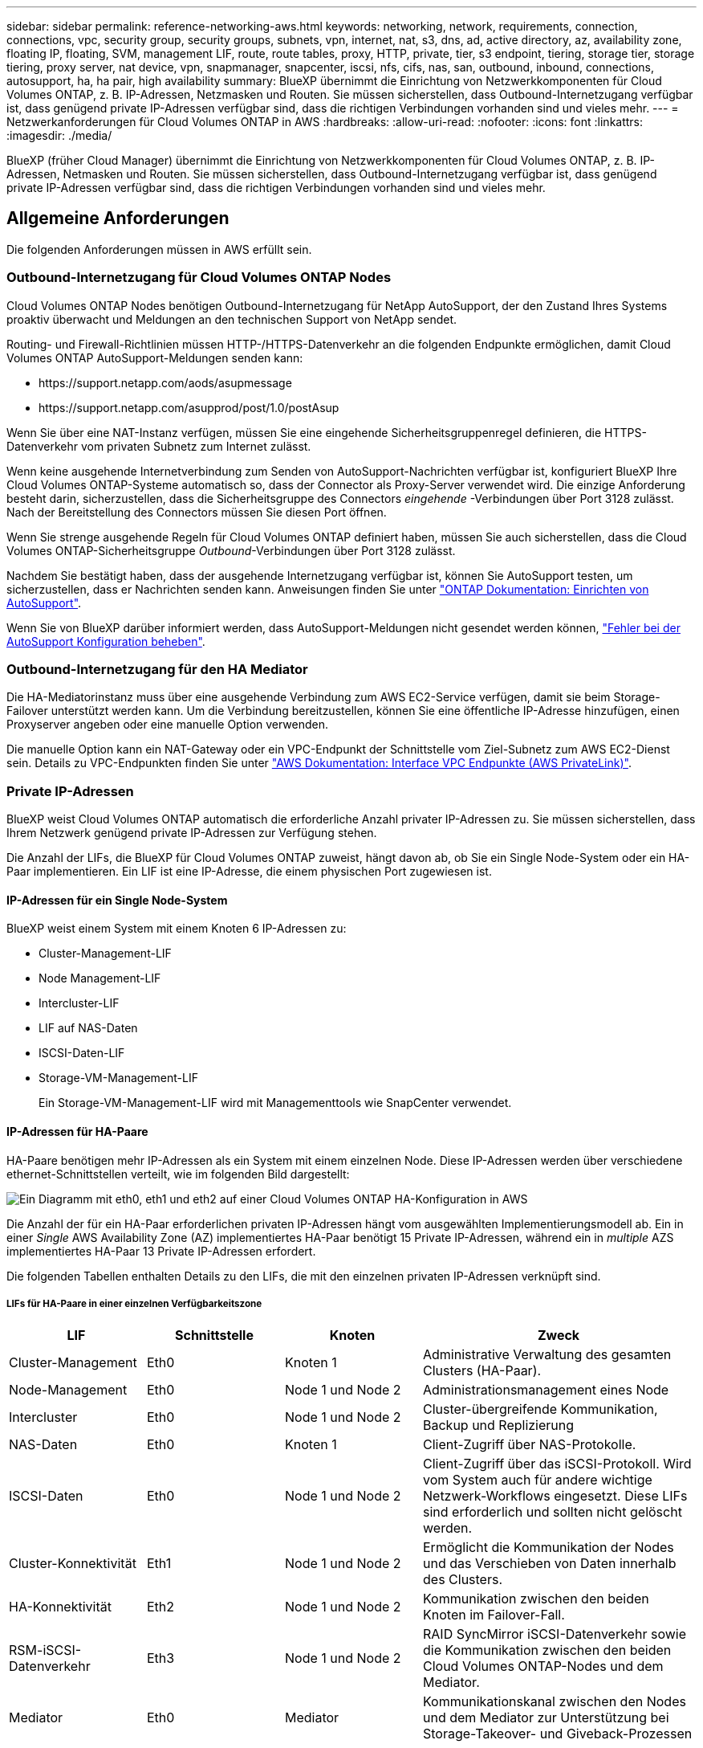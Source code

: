 ---
sidebar: sidebar 
permalink: reference-networking-aws.html 
keywords: networking, network, requirements, connection, connections, vpc, security group, security groups, subnets, vpn, internet, nat, s3, dns, ad, active directory, az, availability zone, floating IP, floating, SVM, management LIF, route, route tables, proxy, HTTP, private, tier, s3 endpoint, tiering, storage tier, storage tiering, proxy server, nat device, vpn, snapmanager, snapcenter, iscsi, nfs, cifs, nas, san, outbound, inbound, connections, autosupport, ha, ha pair, high availability 
summary: BlueXP übernimmt die Einrichtung von Netzwerkkomponenten für Cloud Volumes ONTAP, z. B. IP-Adressen, Netzmasken und Routen. Sie müssen sicherstellen, dass Outbound-Internetzugang verfügbar ist, dass genügend private IP-Adressen verfügbar sind, dass die richtigen Verbindungen vorhanden sind und vieles mehr. 
---
= Netzwerkanforderungen für Cloud Volumes ONTAP in AWS
:hardbreaks:
:allow-uri-read: 
:nofooter: 
:icons: font
:linkattrs: 
:imagesdir: ./media/


[role="lead"]
BlueXP (früher Cloud Manager) übernimmt die Einrichtung von Netzwerkkomponenten für Cloud Volumes ONTAP, z. B. IP-Adressen, Netmasken und Routen. Sie müssen sicherstellen, dass Outbound-Internetzugang verfügbar ist, dass genügend private IP-Adressen verfügbar sind, dass die richtigen Verbindungen vorhanden sind und vieles mehr.



== Allgemeine Anforderungen

Die folgenden Anforderungen müssen in AWS erfüllt sein.



=== Outbound-Internetzugang für Cloud Volumes ONTAP Nodes

Cloud Volumes ONTAP Nodes benötigen Outbound-Internetzugang für NetApp AutoSupport, der den Zustand Ihres Systems proaktiv überwacht und Meldungen an den technischen Support von NetApp sendet.

Routing- und Firewall-Richtlinien müssen HTTP-/HTTPS-Datenverkehr an die folgenden Endpunkte ermöglichen, damit Cloud Volumes ONTAP AutoSupport-Meldungen senden kann:

* \https://support.netapp.com/aods/asupmessage
* \https://support.netapp.com/asupprod/post/1.0/postAsup


Wenn Sie über eine NAT-Instanz verfügen, müssen Sie eine eingehende Sicherheitsgruppenregel definieren, die HTTPS-Datenverkehr vom privaten Subnetz zum Internet zulässt.

Wenn keine ausgehende Internetverbindung zum Senden von AutoSupport-Nachrichten verfügbar ist, konfiguriert BlueXP Ihre Cloud Volumes ONTAP-Systeme automatisch so, dass der Connector als Proxy-Server verwendet wird. Die einzige Anforderung besteht darin, sicherzustellen, dass die Sicherheitsgruppe des Connectors _eingehende_ -Verbindungen über Port 3128 zulässt. Nach der Bereitstellung des Connectors müssen Sie diesen Port öffnen.

Wenn Sie strenge ausgehende Regeln für Cloud Volumes ONTAP definiert haben, müssen Sie auch sicherstellen, dass die Cloud Volumes ONTAP-Sicherheitsgruppe _Outbound_-Verbindungen über Port 3128 zulässt.

Nachdem Sie bestätigt haben, dass der ausgehende Internetzugang verfügbar ist, können Sie AutoSupport testen, um sicherzustellen, dass er Nachrichten senden kann. Anweisungen finden Sie unter https://docs.netapp.com/us-en/ontap/system-admin/setup-autosupport-task.html["ONTAP Dokumentation: Einrichten von AutoSupport"^].

Wenn Sie von BlueXP darüber informiert werden, dass AutoSupport-Meldungen nicht gesendet werden können, link:task-verify-autosupport.html#troubleshoot-your-autosupport-configuration["Fehler bei der AutoSupport Konfiguration beheben"].



=== Outbound-Internetzugang für den HA Mediator

Die HA-Mediatorinstanz muss über eine ausgehende Verbindung zum AWS EC2-Service verfügen, damit sie beim Storage-Failover unterstützt werden kann. Um die Verbindung bereitzustellen, können Sie eine öffentliche IP-Adresse hinzufügen, einen Proxyserver angeben oder eine manuelle Option verwenden.

Die manuelle Option kann ein NAT-Gateway oder ein VPC-Endpunkt der Schnittstelle vom Ziel-Subnetz zum AWS EC2-Dienst sein. Details zu VPC-Endpunkten finden Sie unter http://docs.aws.amazon.com/AmazonVPC/latest/UserGuide/vpce-interface.html["AWS Dokumentation: Interface VPC Endpunkte (AWS PrivateLink)"^].



=== Private IP-Adressen

BlueXP weist Cloud Volumes ONTAP automatisch die erforderliche Anzahl privater IP-Adressen zu. Sie müssen sicherstellen, dass Ihrem Netzwerk genügend private IP-Adressen zur Verfügung stehen.

Die Anzahl der LIFs, die BlueXP für Cloud Volumes ONTAP zuweist, hängt davon ab, ob Sie ein Single Node-System oder ein HA-Paar implementieren. Ein LIF ist eine IP-Adresse, die einem physischen Port zugewiesen ist.



==== IP-Adressen für ein Single Node-System

BlueXP weist einem System mit einem Knoten 6 IP-Adressen zu:

* Cluster-Management-LIF
* Node Management-LIF
* Intercluster-LIF
* LIF auf NAS-Daten
* ISCSI-Daten-LIF
* Storage-VM-Management-LIF
+
Ein Storage-VM-Management-LIF wird mit Managementtools wie SnapCenter verwendet.





==== IP-Adressen für HA-Paare

HA-Paare benötigen mehr IP-Adressen als ein System mit einem einzelnen Node. Diese IP-Adressen werden über verschiedene ethernet-Schnittstellen verteilt, wie im folgenden Bild dargestellt:

image:diagram_cvo_aws_networking_ha.png["Ein Diagramm mit eth0, eth1 und eth2 auf einer Cloud Volumes ONTAP HA-Konfiguration in AWS"]

Die Anzahl der für ein HA-Paar erforderlichen privaten IP-Adressen hängt vom ausgewählten Implementierungsmodell ab. Ein in einer _Single_ AWS Availability Zone (AZ) implementiertes HA-Paar benötigt 15 Private IP-Adressen, während ein in _multiple_ AZS implementiertes HA-Paar 13 Private IP-Adressen erfordert.

Die folgenden Tabellen enthalten Details zu den LIFs, die mit den einzelnen privaten IP-Adressen verknüpft sind.



===== LIFs für HA-Paare in einer einzelnen Verfügbarkeitszone

[cols="20,20,20,40"]
|===
| LIF | Schnittstelle | Knoten | Zweck 


| Cluster-Management | Eth0 | Knoten 1 | Administrative Verwaltung des gesamten Clusters (HA-Paar). 


| Node-Management | Eth0 | Node 1 und Node 2 | Administrationsmanagement eines Node 


| Intercluster | Eth0 | Node 1 und Node 2 | Cluster-übergreifende Kommunikation, Backup und Replizierung 


| NAS-Daten | Eth0 | Knoten 1 | Client-Zugriff über NAS-Protokolle. 


| ISCSI-Daten | Eth0 | Node 1 und Node 2 | Client-Zugriff über das iSCSI-Protokoll. Wird vom System auch für andere wichtige Netzwerk-Workflows eingesetzt. Diese LIFs sind erforderlich und sollten nicht gelöscht werden. 


| Cluster-Konnektivität | Eth1 | Node 1 und Node 2 | Ermöglicht die Kommunikation der Nodes und das Verschieben von Daten innerhalb des Clusters. 


| HA-Konnektivität | Eth2 | Node 1 und Node 2 | Kommunikation zwischen den beiden Knoten im Failover-Fall. 


| RSM-iSCSI-Datenverkehr | Eth3 | Node 1 und Node 2 | RAID SyncMirror iSCSI-Datenverkehr sowie die Kommunikation zwischen den beiden Cloud Volumes ONTAP-Nodes und dem Mediator. 


| Mediator | Eth0 | Mediator | Kommunikationskanal zwischen den Nodes und dem Mediator zur Unterstützung bei Storage-Takeover- und Giveback-Prozessen 
|===


===== LIFs für HA-Paare in mehreren Verfügbarkeitszonen

[cols="20,20,20,40"]
|===
| LIF | Schnittstelle | Knoten | Zweck 


| Node-Management | Eth0 | Node 1 und Node 2 | Administrationsmanagement eines Node 


| Intercluster | Eth0 | Node 1 und Node 2 | Cluster-übergreifende Kommunikation, Backup und Replizierung 


| ISCSI-Daten | Eth0 | Node 1 und Node 2 | Client-Zugriff über das iSCSI-Protokoll. Diese LIF managt zudem die Migration von Floating IP-Adressen zwischen Nodes. 


| Cluster-Konnektivität | Eth1 | Node 1 und Node 2 | Ermöglicht die Kommunikation der Nodes und das Verschieben von Daten innerhalb des Clusters. 


| HA-Konnektivität | Eth2 | Node 1 und Node 2 | Kommunikation zwischen den beiden Knoten im Failover-Fall. 


| RSM-iSCSI-Datenverkehr | Eth3 | Node 1 und Node 2 | RAID SyncMirror iSCSI-Datenverkehr sowie die Kommunikation zwischen den beiden Cloud Volumes ONTAP-Nodes und dem Mediator. 


| Mediator | Eth0 | Mediator | Kommunikationskanal zwischen den Nodes und dem Mediator zur Unterstützung bei Storage-Takeover- und Giveback-Prozessen 
|===

TIP: Wenn eine Implementierung in mehreren Verfügbarkeitszonen erstellt wird, werden mehrere LIFs zugeordnet link:reference-networking-aws.html#floatingips["Floating-IP-Adressen"], Die nicht gegen die private IP-Beschränkung von AWS gezählt werden.



=== Sicherheitsgruppen

Sie müssen keine Sicherheitsgruppen erstellen, weil BlueXP das für Sie tut. Wenn Sie Ihr eigenes verwenden müssen, lesen Sie link:reference-security-groups.html["Regeln für Sicherheitsgruppen"].



=== Verbindung für Daten-Tiering

Wenn Sie EBS als Performance-Tier und AWS S3 als Kapazitäts-Tier verwenden möchten, müssen Sie sicherstellen, dass Cloud Volumes ONTAP eine Verbindung zu S3 hat. Die beste Möglichkeit, diese Verbindung bereitzustellen, besteht darin, einen VPC-Endpunkt für den S3-Dienst zu erstellen. Anweisungen hierzu finden Sie unter https://docs.aws.amazon.com/AmazonVPC/latest/UserGuide/vpce-gateway.html#create-gateway-endpoint["AWS Dokumentation: Erstellen eines Gateway-Endpunkts"^].

Wenn Sie den VPC-Endpunkt erstellen, wählen Sie die Region, den VPC und die Routing-Tabelle aus, die der Cloud Volumes ONTAP Instanz entspricht. Sie müssen auch die Sicherheitsgruppe ändern, um eine ausgehende HTTPS-Regel hinzuzufügen, die Datenverkehr zum S3-Endpunkt ermöglicht. Andernfalls kann Cloud Volumes ONTAP keine Verbindung zum S3-Service herstellen.

Informationen zu Problemen finden Sie unter https://aws.amazon.com/premiumsupport/knowledge-center/connect-s3-vpc-endpoint/["AWS Support Knowledge Center: Warum kann ich mich nicht über einen Gateway VPC Endpunkt mit einem S3-Bucket verbinden?"^]



=== Verbindungen zu ONTAP Systemen

Um Daten zwischen einem Cloud Volumes ONTAP System in AWS und ONTAP Systemen in anderen Netzwerken zu replizieren, müssen Sie eine VPN-Verbindung zwischen der AWS VPC und dem anderen Netzwerk herstellen, beispielsweise das Unternehmensnetzwerk. Anweisungen hierzu finden Sie unter https://docs.aws.amazon.com/AmazonVPC/latest/UserGuide/SetUpVPNConnections.html["AWS Dokumentation: Einrichten einer AWS VPN-Verbindung"^].



=== DNS und Active Directory für CIFS

Wenn Sie CIFS-Storage bereitstellen möchten, müssen Sie DNS und Active Directory in AWS einrichten oder Ihre lokale Einrichtung auf AWS erweitern.

Der DNS-Server muss Namensauflösungsdienste für die Active Directory-Umgebung bereitstellen. Sie können DHCP-Optionssätze so konfigurieren, dass sie den Standard-EC2-DNS-Server verwenden, der nicht der von der Active Directory-Umgebung verwendete DNS-Server sein darf.

Anweisungen finden Sie unter https://aws-quickstart.github.io/quickstart-microsoft-activedirectory/["AWS Dokumentation: Active Directory Domain Services in der AWS Cloud: Quick Start Reference Deployment"^].



=== VPC-Sharing

Ab Version 9.11.1 werden Cloud Volumes ONTAP HA-Paare in AWS mit VPC-Sharing unterstützt. Die VPC-Freigabe ermöglicht Ihrem Unternehmen, Subnetze mit anderen AWS Konten gemeinsam zu nutzen. Um diese Konfiguration zu verwenden, müssen Sie Ihre AWS-Umgebung einrichten und dann das HA-Paar mithilfe der API implementieren.

link:task-deploy-aws-shared-vpc.html["Erfahren Sie, wie ein HA-Paar in einem gemeinsamen Subnetz implementiert wird"].



== Anforderungen für HA-Paare in mehreren Verfügbarkeitszonen

Zusätzliche AWS Netzwerkanforderungen gelten für Cloud Volumes ONTAP HA-Konfigurationen, die mehrere Verfügbarkeitszonen (AZS) verwenden. Sie sollten diese Anforderungen überprüfen, bevor Sie ein HA-Paar starten, da Sie beim Erstellen der Arbeitsumgebung die Netzwerkdetails in BlueXP eingeben müssen.

Informationen zur Funktionsweise von HA-Paaren finden Sie unter link:concept-ha.html["Hochverfügbarkeitspaare"].

Verfügbarkeitszonen:: Dieses HA-Bereitstellungsmodell verwendet mehrere AZS, um eine hohe Verfügbarkeit Ihrer Daten zu gewährleisten. Sie sollten für jede Cloud Volumes ONTAP Instanz und die Mediatorinstanz eine dedizierte AZ verwenden, die einen Kommunikationskanal zwischen dem HA-Paar bereitstellt.


In jeder Verfügbarkeitszone sollte ein Subnetz verfügbar sein.

[[floatingips]]
Fließende IP-Adressen für NAS- und Cluster-/SVM-Management:: HA-Konfigurationen in mehreren Verfügbarkeitszonen verwenden fließende IP-Adressen, die bei einem Ausfall zwischen Nodes migriert werden. Außerhalb der VPC ist nicht nativ zugänglich. Es sei denn, Sie können darauf zugreifen link:task-setting-up-transit-gateway.html["AWS Transit Gateway einrichten"].
+
--
Eine Floating-IP-Adresse ist für das Cluster-Management, eine für NFS/CIFS-Daten auf Node 1 und eine für NFS/CIFS-Daten auf Node 2. Eine vierte Floating IP-Adresse für SVM-Management ist optional.


NOTE: Wenn Sie SnapDrive für Windows oder SnapCenter mit dem HA-Paar verwenden, ist eine unverankerte IP-Adresse für die SVM-Management-LIF erforderlich.

Sie müssen die unverankerten IP-Adressen in BlueXP eingeben, wenn Sie eine Arbeitsumgebung mit Cloud Volumes ONTAP HA erstellen. BlueXP weist dem HA-Paar die IP-Adressen zu, wenn das System gestartet wird.

Die fließenden IP-Adressen müssen sich für alle VPCs in der AWS Region, in der Sie die HA-Konfiguration implementieren, außerhalb der CIDR-Blöcke befinden. Stellen Sie sich die fließenden IP-Adressen als logisches Subnetz vor, das sich außerhalb der VPCs in Ihrer Region befindet.

Das folgende Beispiel zeigt die Beziehung zwischen Floating-IP-Adressen und den VPCs in einer AWS-Region. Während sich die fließenden IP-Adressen für alle VPCs außerhalb der CIDR-Blöcke befinden, sind sie über Routing-Tabellen in Subnetze routingfähig.

image:diagram_ha_floating_ips.png["Ein Konzeptbild, das die CIDR-Blöcke für fünf VPCs in AWS Regionen und drei unverankerte IP-Adressen außerhalb der CIDR-Blöcke der VPCs enthält"]


NOTE: BlueXP erstellt automatisch statische IP-Adressen für den iSCSI-Zugriff und für NAS-Zugriff von Clients außerhalb der VPC. Für diese Art von IP-Adressen müssen Sie keine Anforderungen erfüllen.

--
Transit-Gateway zur Aktivierung des Floating IP-Zugriffs von außerhalb der VPC:: Bei Bedarf link:task-setting-up-transit-gateway.html["AWS Transit Gateway einrichten"] Um den Zugriff auf die unverankerten IP-Adressen eines HA-Paars von außerhalb der VPC zu ermöglichen, in der sich das HA-Paar befindet.
Routentabellen:: Nachdem Sie in BlueXP die unverankerten IP-Adressen angegeben haben, werden Sie dann aufgefordert, die Routingtabellen auszuwählen, die Routen zu den unverankerten IP-Adressen enthalten sollen. Dies ermöglicht den Client-Zugriff auf das HA-Paar.
+
--
Wenn Sie nur eine Routingtabelle für die Subnetze in Ihrem VPC (der Hauptroutingtabelle) haben, fügt BlueXP automatisch die fließenden IP-Adressen zu dieser Routingtabelle hinzu. Wenn Sie mehr als eine Routing-Tabelle haben, ist es sehr wichtig, beim Starten des HA-Paars die richtigen Routing-Tabellen auszuwählen. Andernfalls haben einige Clients möglicherweise keinen Zugriff auf Cloud Volumes ONTAP.

Sie können beispielsweise zwei Subnetze haben, die mit verschiedenen Routing-Tabellen verknüpft sind. Wenn Sie Routing-Tabelle A auswählen, jedoch nicht Route-Tabelle B, können Clients in der mit Routing-Tabelle A verknüpften Subnetz auf das HA-Paar zugreifen, die Clients im Subnetz der Routing-Tabelle B können jedoch nicht.

Weitere Informationen zu Routingtabellen finden Sie unter http://docs.aws.amazon.com/AmazonVPC/latest/UserGuide/VPC_Route_Tables.html["AWS Documentation: Routingtabellen"^].

--
Anbindung an NetApp Management Tools:: Für den Einsatz von NetApp Management Tools mit HA-Konfigurationen in mehreren Verfügbarkeitszonen stehen zwei Verbindungsoptionen zur Verfügung:
+
--
. Die NetApp Management Tools in einer anderen VPC und implementieren link:task-setting-up-transit-gateway.html["AWS Transit Gateway einrichten"]. Das Gateway ermöglicht den Zugriff auf die unverankerte IP-Adresse für die Cluster-Managementoberfläche von außerhalb der VPC aus.
. Implementieren Sie die NetApp Management-Tools in derselben VPC mit einer ähnlichen Routing-Konfiguration wie NAS-Clients.


--




=== Beispiel für eine HA-Konfiguration

Das folgende Bild zeigt die Netzwerkkomponenten, die für ein HA-Paar in mehreren Verfügbarkeitszonen spezifisch sind: Drei Verfügbarkeitszonen, drei Subnetze, fließende IP-Adressen und eine Routingtabelle.

image:diagram_ha_networking.png["Konzeptionelles Image mit Komponenten in einer Cloud Volumes ONTAP HA Architektur: Zwei Cloud Volumes ONTAP Nodes und eine Mediatorinstanz, jeweils in separaten Verfügbarkeitszonen."]



== Anforderungen an den Steckverbinder

Richten Sie Ihr Netzwerk ein, damit der Connector Ressourcen und Prozesse in Ihrer Public Cloud-Umgebung managen kann. Der wichtigste Schritt besteht darin, ausgehenden Internetzugriff auf verschiedene Endpunkte zu gewährleisten.


TIP: Wenn Ihr Netzwerk für die gesamte Kommunikation mit dem Internet einen Proxyserver verwendet, können Sie den Proxyserver über die Seite Einstellungen angeben. Siehe https://docs.netapp.com/us-en/cloud-manager-setup-admin/task-configuring-proxy.html["Konfigurieren des Connectors für die Verwendung eines Proxy-Servers"^].



=== Verbindung zu Zielnetzwerken

Für einen Connector ist eine Netzwerkverbindung zu den VPCs und VNets erforderlich, in denen Cloud Volumes ONTAP bereitgestellt werden soll.

Wenn Sie beispielsweise einen Connector in Ihrem Unternehmensnetzwerk installieren, müssen Sie eine VPN-Verbindung zur VPC oder vnet einrichten, in der Sie Cloud Volumes ONTAP starten.



=== Outbound-Internetzugang

Für den Connector ist ein abgehender Internetzugang erforderlich, um Ressourcen und Prozesse in Ihrer Public Cloud-Umgebung zu managen.

[cols="2*"]
|===
| Endpunkte | Zweck 


| \https://support.netapp.com | Um Lizenzinformationen zu erhalten und AutoSupport Meldungen an den NetApp Support zu senden. 


| \https://*.cloudmanager.cloud.netapp.com \https://cloudmanager.cloud.netapp.com | Um SaaS-Funktionen und -Services in BlueXP zur Verfügung zu stellen. 


| \https://cloudmanagerinfraprod.azurecr.io \https://*.blob.core.windows.net | Aktualisierung des Connectors und seiner Docker Komponenten. 
|===